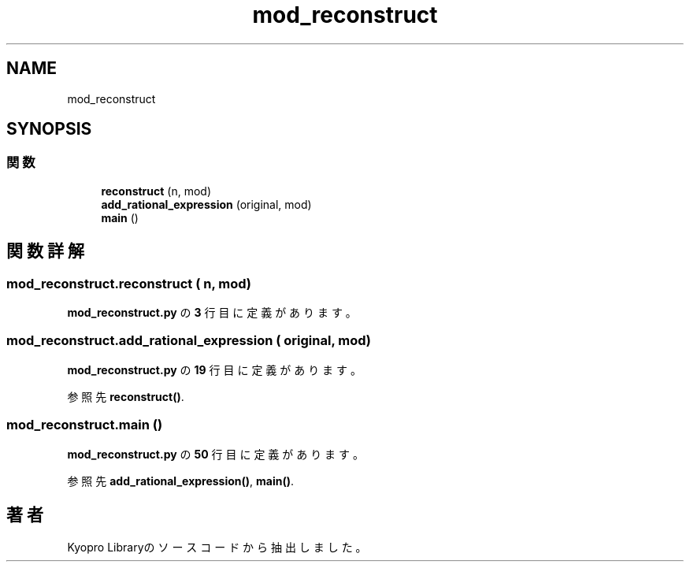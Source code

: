 .TH "mod_reconstruct" 3 "Kyopro Library" \" -*- nroff -*-
.ad l
.nh
.SH NAME
mod_reconstruct
.SH SYNOPSIS
.br
.PP
.SS "関数"

.in +1c
.ti -1c
.RI "\fBreconstruct\fP (n, mod)"
.br
.ti -1c
.RI "\fBadd_rational_expression\fP (original, mod)"
.br
.ti -1c
.RI "\fBmain\fP ()"
.br
.in -1c
.SH "関数詳解"
.PP 
.SS "mod_reconstruct\&.reconstruct ( n,  mod)"

.PP
 \fBmod_reconstruct\&.py\fP の \fB3\fP 行目に定義があります。
.SS "mod_reconstruct\&.add_rational_expression ( original,  mod)"

.PP
 \fBmod_reconstruct\&.py\fP の \fB19\fP 行目に定義があります。
.PP
参照先 \fBreconstruct()\fP\&.
.SS "mod_reconstruct\&.main ()"

.PP
 \fBmod_reconstruct\&.py\fP の \fB50\fP 行目に定義があります。
.PP
参照先 \fBadd_rational_expression()\fP, \fBmain()\fP\&.
.SH "著者"
.PP 
 Kyopro Libraryのソースコードから抽出しました。
